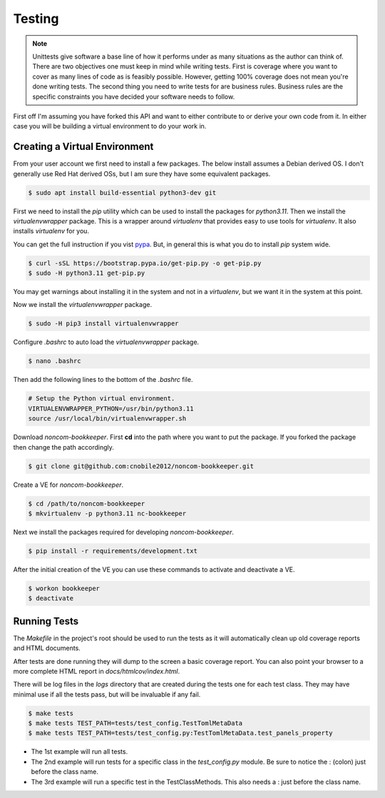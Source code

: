 *******
Testing
*******

.. note::

   Unittests give software a base line of how it performs under as many
   situations as the author can think of. There are two objectives one
   must keep in mind while writing tests. First is coverage where you want
   to cover as many lines of code as is feasibly possible. However,
   getting 100% coverage does not mean you're done writing tests. The
   second thing you need to write tests for are business rules. Business
   rules are the specific constraints you have decided your software needs
   to follow.

First off I'm assuming you have forked this API and want to either
contribute to or derive your own code from it. In either case you will
be building a virtual environment to do your work in.

Creating a Virtual Environment
==============================

From your user account we first need to install a few packages. The below
install assumes a Debian derived OS. I don't generally use Red Hat derived
OSs, but I am sure they have some equivalent packages.

.. code-block:: console

   $ sudo apt install build-essential python3-dev git

First we need to install the *pip* utility which can be used to install
the packages for *python3.11*. Then we install the *virtualenvwrapper*
package. This is a wrapper around *virtualenv* that provides easy to use
tools for *virtualenv*. It also installs *virtualenv* for you.

You can get the full instruction if you vist
`pypa <https://github.com/pypa/get-pip>`_. But, in general this is what you do
to install `pip` system wide.

.. code-block:: console

    $ curl -sSL https://bootstrap.pypa.io/get-pip.py -o get-pip.py
    $ sudo -H python3.11 get-pip.py

You may get warnings about installing it in the system and not in a
*virtualenv*, but we want it in the system at this point.

Now we install the *virtualenvwrapper* package.

.. code-block:: console

    $ sudo -H pip3 install virtualenvwrapper

Configure *.bashrc* to auto load the *virtualenvwrapper* package.

.. code-block:: console

    $ nano .bashrc

Then add the following lines to the bottom of the *.bashrc* file.

.. code-block:: bash

    # Setup the Python virtual environment.
    VIRTUALENVWRAPPER_PYTHON=/usr/bin/python3.11
    source /usr/local/bin/virtualenvwrapper.sh

Download *noncom-bookkeeper*. First **cd** into the path where you want
to put the package. If you forked the package then change the path
accordingly.

.. code-block:: console

    $ git clone git@github.com:cnobile2012/noncom-bookkeeper.git

Create a VE for *noncom-bookkeeper*.

.. code-block:: console

    $ cd /path/to/noncom-bookkeeper
    $ mkvirtualenv -p python3.11 nc-bookkeeper

Next we install the packages required for developing *noncom-bookkeeper*.

.. code-block:: console

   $ pip install -r requirements/development.txt

After the initial creation of the VE you can use these commands to activate
and deactivate a VE.

.. code-block:: console

    $ workon bookkeeper
    $ deactivate

Running Tests
=============

The *Makefile* in the project's root should be used to run the tests as
it will automatically clean up old coverage reports and HTML documents.

After tests are done running they will dump to the screen a basic coverage
report. You can also point your browser to a more complete HTML report in
*docs/htmlcov/index.html*.

There will be log files in the *logs* directory that are created
during the tests one for each test class. They may have minimal use if all
the tests pass, but will be invaluable if any fail.

.. code-block:: console

    $ make tests
    $ make tests TEST_PATH=tests/test_config.TestTomlMetaData
    $ make tests TEST_PATH=tests/test_config.py:TestTomlMetaData.test_panels_property

* The 1st example will run all tests.
* The 2nd example will run tests for a specific class in the *test_config.py*
  module. Be sure to notice the : (colon) just before the class name.
* The 3rd example will run a specific test in the TestClassMethods. This also
  needs a : just before the class name.
